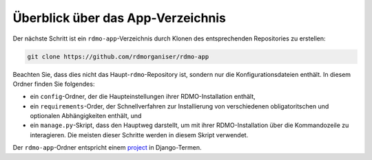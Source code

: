Überblick über das App-Verzeichnis
----------------------------------

Der nächste Schritt ist ein ``rdmo-app``-Verzeichnis durch Klonen des entsprechenden Repositories zu erstellen:

.. code:: bash

    git clone https://github.com/rdmorganiser/rdmo-app
 
Beachten Sie, dass dies nicht das Haupt-``rdmo``-Repository ist, sondern nur die Konfigurationsdateien enthält. In diesem Ordner finden Sie folgendes:

* ein ``config``-Ordner, der die Haupteinstellungen ihrer RDMO-Installation enthält,
* ein ``requirements``-Order, der Schnellverfahren zur Installierung von verschiedenen obligatoritschen und optionalen Abhängigkeiten enthält, und
* ein ``manage.py``-Skript, dass den Hauptweg darstellt, um mit ihrer RDMO-Installation über die Kommandozeile zu interagieren. Die meisten dieser Schritte werden in diesem Skript verwendet.

Der ``rdmo-app``-Ordner entspricht einem `project <https://docs.djangoproject.com/en/1.11/intro/tutorial01>`_ in Django-Termen.
